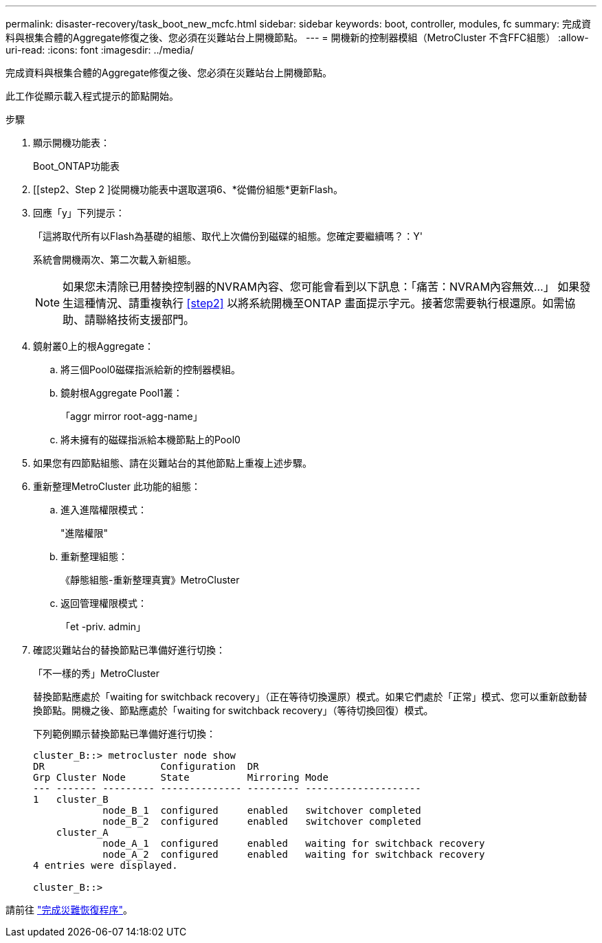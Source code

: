---
permalink: disaster-recovery/task_boot_new_mcfc.html 
sidebar: sidebar 
keywords: boot, controller, modules, fc 
summary: 完成資料與根集合體的Aggregate修復之後、您必須在災難站台上開機節點。 
---
= 開機新的控制器模組（MetroCluster 不含FFC組態）
:allow-uri-read: 
:icons: font
:imagesdir: ../media/


[role="lead"]
完成資料與根集合體的Aggregate修復之後、您必須在災難站台上開機節點。

此工作從顯示載入程式提示的節點開始。

.步驟
. 顯示開機功能表：
+
Boot_ONTAP功能表

. [[step2、Step 2 ]從開機功能表中選取選項6、*從備份組態*更新Flash。
. 回應「y」下列提示：
+
「這將取代所有以Flash為基礎的組態、取代上次備份到磁碟的組態。您確定要繼續嗎？：Y'

+
系統會開機兩次、第二次載入新組態。

+

NOTE: 如果您未清除已用替換控制器的NVRAM內容、您可能會看到以下訊息：「痛苦：NVRAM內容無效...」 如果發生這種情況、請重複執行 <<step2>> 以將系統開機至ONTAP 畫面提示字元。接著您需要執行根還原。如需協助、請聯絡技術支援部門。

. 鏡射叢0上的根Aggregate：
+
.. 將三個Pool0磁碟指派給新的控制器模組。
.. 鏡射根Aggregate Pool1叢：
+
「aggr mirror root-agg-name」

.. 將未擁有的磁碟指派給本機節點上的Pool0


. 如果您有四節點組態、請在災難站台的其他節點上重複上述步驟。
. 重新整理MetroCluster 此功能的組態：
+
.. 進入進階權限模式：
+
"進階權限"

.. 重新整理組態：
+
《靜態組態-重新整理真實》MetroCluster

.. 返回管理權限模式：
+
「et -priv. admin」



. 確認災難站台的替換節點已準備好進行切換：
+
「不一樣的秀」MetroCluster

+
替換節點應處於「waiting for switchback recovery」（正在等待切換還原）模式。如果它們處於「正常」模式、您可以重新啟動替換節點。開機之後、節點應處於「waiting for switchback recovery」（等待切換回復）模式。

+
下列範例顯示替換節點已準備好進行切換：

+
....

cluster_B::> metrocluster node show
DR                    Configuration  DR
Grp Cluster Node      State          Mirroring Mode
--- ------- --------- -------------- --------- --------------------
1   cluster_B
            node_B_1  configured     enabled   switchover completed
            node_B_2  configured     enabled   switchover completed
    cluster_A
            node_A_1  configured     enabled   waiting for switchback recovery
            node_A_2  configured     enabled   waiting for switchback recovery
4 entries were displayed.

cluster_B::>
....


請前往 link:../disaster-recovery/task_complete_recovery.html["完成災難恢復程序"]。
